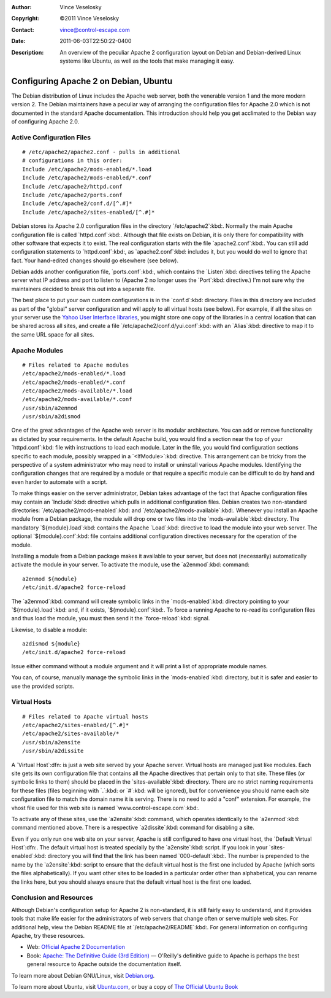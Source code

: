 :Author: Vince Veselosky
:Copyright: ©2011 Vince Veselosky
:Contact: vince@control-escape.com
:Date: 2011-06-03T22:50:22-0400
:Description: An overview of the peculiar Apache 2 configuration layout on Debian and Debian-derived Linux systems like Ubuntu, as well as the tools that make managing it easy.

Configuring Apache 2 on Debian, Ubuntu
================================================================================
The Debian distribution of Linux includes the Apache web server, both the
venerable version 1 and the more modern version 2. The Debian maintainers have
a peculiar way of arranging the configuration files for Apache 2.0 which is
not documented in the standard Apache documentation. This introduction should
help you get acclimated to the Debian way of configuring Apache 2.0.

Active Configuration Files
********************************************************************************
::

    # /etc/apache2/apache2.conf - pulls in additional
    # configurations in this order:
    Include /etc/apache2/mods-enabled/*.load
    Include /etc/apache2/mods-enabled/*.conf
    Include /etc/apache2/httpd.conf
    Include /etc/apache2/ports.conf
    Include /etc/apache2/conf.d/[^.#]*
    Include /etc/apache2/sites-enabled/[^.#]*

Debian stores its Apache 2.0 configuration files in the directory
`/etc/apache2`:kbd:. Normally the main Apache configuration file is called
`httpd.conf`:kbd:. Although that file exists on Debian, it is only there for
compatibility with other software that expects it to exist. The real
configuration starts with the file `apache2.conf`:kbd:. You can still add
configuration statements to `httpd.conf`:kbd:, as `apache2.conf`:kbd: includes
it, but you would do well to ignore that fact. Your hand-edited changes should
go elsewhere (see below).

Debian adds another configuration file, `ports.conf`:kbd:, which contains the
`Listen`:kbd: directives telling the Apache server what IP address and port to
listen to (Apache 2 no longer uses the `Port`:kbd: directive.) I'm not sure
why the maintainers decided to break this out into a separate file.

The best place to put your own custom configurations is in the `conf.d`:kbd:
directory. Files in this directory are included as part of the "global" server
configuration and will apply to all virtual hosts (see below). For example, if
all the sites on your server use the `Yahoo User Interface libraries
<http://developer.yahoo.com/yui/>`_, you might store one copy of the libraries
in a central location that can be shared across all sites, and create a file
`/etc/apache2/conf.d/yui.conf`:kbd: with an `Alias`:kbd: directive to map it
to the same URL space for all sites.

Apache Modules
********************************************************************************
::

    # Files related to Apache modules
    /etc/apache2/mods-enabled/*.load
    /etc/apache2/mods-enabled/*.conf
    /etc/apache2/mods-available/*.load
    /etc/apache2/mods-available/*.conf
    /usr/sbin/a2enmod
    /usr/sbin/a2dismod

One of the great advantages of the Apache web server is its modular
architecture. You can add or remove functionality as dictated by your
requirements. In the default Apache build, you would find a section near the
top of your `httpd.conf`:kbd: file with instructions to load each module.
Later in the file, you would find configuration sections specific to each
module, possibly wrapped in a `<IfModule>`:kbd: directive. This arrangement
can be tricky from the perspective of a system administrator who may need to
install or uninstall various Apache modules. Identifying the configuration
changes that are required by a module or that require a specific module can be
difficult to do by hand and even harder to automate with a script.

To make things easier on the server administrator, Debian takes advantage of
the fact that Apache configuration files may contain an `Include`:kbd:
directive which pulls in additional configuration files. Debian creates two
non-standard directories: `/etc/apache2/mods-enabled`:kbd: and
`/etc/apache2/mods-available`:kbd:. Whenever you install an Apache module from
a Debian package, the module will drop one or two files into the
`mods-available`:kbd: directory. The mandatory `${module}.load`:kbd:
contains the Apache `Load`:kbd: directive to load the module into your web
server. The optional `${module}.conf`:kbd: file contains additional
configuration directives necessary for the operation of the module.

Installing a module from a Debian package makes it available to your server,
but does not (necessarily) automatically activate the module in your server.
To activate the module, use the `a2enmod`:kbd: command::

    a2enmod ${module}
    /etc/init.d/apache2 force-reload

The `a2enmod`:kbd: command will create symbolic links in the
`mods-enabled`:kbd: directory pointing to your `${module}.load`:kbd:
and, if it exists, `${module}.conf`:kbd:. To force a running Apache to
re-read its configuration files and thus load the module, you must then send
it the `force-reload`:kbd: signal.

Likewise, to disable a module::

    a2dismod ${module}
    /etc/init.d/apache2 force-reload

Issue either command without a module argument and it will print
a list of appropriate module names.

You can, of course, manually manage the symbolic links in the `mods-enabled`:kbd:
directory, but it is safer and easier to use the provided scripts.

Virtual Hosts
********************************************************************************
::

    # Files related to Apache virtual hosts
    /etc/apache2/sites-enabled/[^.#]*
    /etc/apache2/sites-available/*
    /usr/sbin/a2ensite
    /usr/sbin/a2dissite

A `Virtual Host`:dfn: is just a web site served by your Apache server. Virtual
hosts are managed just like modules. Each site gets its own configuration file
that contains all the Apache directives that pertain only to that site. These
files (or symbolic links to them) should be placed in the
`sites-available`:kbd: directory. There are no strict naming requirements for
these files (files beginning with `.`:kbd: or `#`:kbd: will be ignored), but for
convenience you should name each site configuration file to match the domain
name it is serving. There is no need to add a "conf" extension. For example, the
vhost file used for this web site is named `www.control-escape.com`:kbd:.

To activate any of these sites, use the `a2ensite`:kbd: command, which
operates identically to the `a2enmod`:kbd: command mentioned above. There is a
respective `a2dissite`:kbd: command for disabling a site.

Even if you only run one web site on your server, Apache is still configured
to have one virtual host, the `Default Virtual Host`:dfn:. The default virtual
host is treated specially by the `a2ensite`:kbd: script. If you look in your
`sites-enabled`:kbd: directory you will find that the link has been named
`000-default`:kbd:. The number is prepended to the name by the `a2ensite`:kbd:
script to ensure that the default virtual host is the first one included by
Apache (which sorts the files alphabetically). If you want other sites to be
loaded in a particular order other than alphabetical, you can rename the links
here, but you should always ensure that the default virtual host is the first
one loaded.

Conclusion and Resources
********************************************************************************
Although Debian's configuration setup for Apache 2 is non-standard, it is
still fairly easy to understand, and it provides tools that make life easier
for the administrators of web servers that change often or serve multiple web
sites. For additional help, view the Debian README file at
`/etc/apache2/README`:kbd:. For general information on configuring Apache, try
these resources.

* Web: `Official Apache 2 Documentation <http://httpd.apache.org/docs/2.0/>`_
* Book: `Apache: The Definitive Guide (3rd Edition) <http://www.amazon.com/gp/product/0596002033?ie=UTF8&tag=controlescape-20&linkCode=as2&camp=1789&creative=9325&creativeASIN=0596002033>`_ — O'Reilly's definitive guide to Apache is perhaps the best general resource to Apache outside the documentation itself.

To learn more about Debian GNU/Linux, visit `Debian.org <http://www.debian.org/>`_.

To learn more about Ubuntu, visit `Ubuntu.com <http://www.ubuntu.com/>`_, or buy a copy of `The Official Ubuntu Book <http://www.amazon.com/gp/product/0132435942?ie=UTF8&tag=controlescape-20&linkCode=as2&camp=1789&creative=9325&creativeASIN=0132435942>`_

